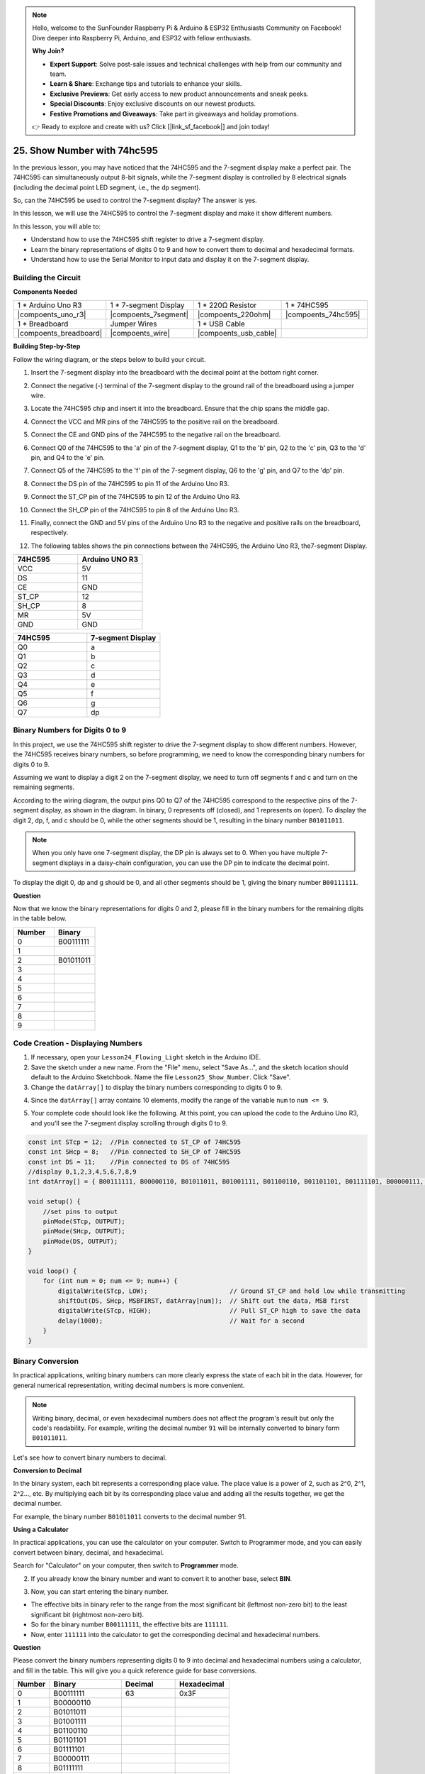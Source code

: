 .. note::

    Hello, welcome to the SunFounder Raspberry Pi & Arduino & ESP32 Enthusiasts Community on Facebook! Dive deeper into Raspberry Pi, Arduino, and ESP32 with fellow enthusiasts.

    **Why Join?**

    - **Expert Support**: Solve post-sale issues and technical challenges with help from our community and team.
    - **Learn & Share**: Exchange tips and tutorials to enhance your skills.
    - **Exclusive Previews**: Get early access to new product announcements and sneak peeks.
    - **Special Discounts**: Enjoy exclusive discounts on our newest products.
    - **Festive Promotions and Giveaways**: Take part in giveaways and holiday promotions.

    👉 Ready to explore and create with us? Click [|link_sf_facebook|] and join today!

25. Show Number with 74hc595
==================================

In the previous lesson, you may have noticed that the 74HC595 and the 7-segment display make a perfect pair. The 74HC595 can simultaneously output 8-bit signals, while the 7-segment display is controlled by 8 electrical signals (including the decimal point LED segment, i.e., the dp segment).

So, can the 74HC595 be used to control the 7-segment display? The answer is yes.

In this lesson, we will use the 74HC595 to control the 7-segment display and make it show different numbers.

In this lesson, you will able to:

* Understand how to use the 74HC595 shift register to drive a 7-segment display.
* Learn the binary representations of digits 0 to 9 and how to convert them to decimal and hexadecimal formats.
* Understand how to use the Serial Monitor to input data and display it on the 7-segment display.



Building the Circuit
--------------------------------

**Components Needed**

.. list-table:: 
   :widths: 25 25 25 25
   :header-rows: 0

   * - 1 * Arduino Uno R3
     - 1 * 7-segment Display
     - 1 * 220Ω Resistor
     - 1 * 74HC595
   * - |compoents_uno_r3| 
     - |compoents_7segment| 
     - |compoents_220ohm| 
     - |compoents_74hc595| 
   * - 1 * Breadboard
     - Jumper Wires
     - 1 * USB Cable
     -
   * - |compoents_breadboard| 
     - |compoents_wire| 
     - |compoents_usb_cable| 
     -

**Building Step-by-Step**

Follow the wiring diagram, or the steps below to build your circuit.

.. image:: img/25_show_number.png
    :width: 500
    :align: center

1. Insert the 7-segment display into the breadboard with the decimal point at the bottom right corner.

.. image:: img/25_show_number_7segment.png
    :width: 500
    :align: center

2. Connect the negative (-) terminal of the 7-segment display to the ground rail of the breadboard using a jumper wire.

.. image:: img/25_show_number_resistor.png
    :width: 500
    :align: center

3. Locate the 74HC595 chip and insert it into the breadboard. Ensure that the chip spans the middle gap.

.. image:: img/25_show_number_74hc595.png
    :width: 500
    :align: center

4. Connect the VCC and MR pins of the 74HC595 to the positive rail on the breadboard.

.. image:: img/25_show_number_vcc.png
    :width: 500
    :align: center

5. Connect the CE and GND pins of the 74HC595 to the negative rail on the breadboard.

.. image:: img/25_show_number_gnd.png
    :width: 500
    :align: center

6. Connect Q0 of the 74HC595 to the 'a' pin of the 7-segment display, Q1 to the 'b' pin, Q2 to the 'c' pin, Q3 to the 'd' pin, and Q4 to the 'e' pin.

.. image:: img/25_show_number_q0_q4.png
    :width: 500
    :align: center

7. Connect Q5 of the 74HC595 to the 'f' pin of the 7-segment display, Q6 to the 'g' pin, and Q7 to the 'dp' pin.

.. image:: img/25_show_number_q5_q7.png
    :width: 500
    :align: center

8. Connect the DS pin of the 74HC595 to pin 11 of the Arduino Uno R3.

.. image:: img/25_show_number_pin11.png
    :width: 500
    :align: center

9. Connect the ST_CP pin of the 74HC595 to pin 12 of the Arduino Uno R3.

.. image:: img/25_show_number_pin12.png
    :width: 500
    :align: center

10. Connect the SH_CP pin of the 74HC595 to pin 8 of the Arduino Uno R3.

.. image:: img/25_show_number_pin8.png
    :width: 500
    :align: center

11. Finally, connect the GND and 5V pins of the Arduino Uno R3 to the negative and positive rails on the breadboard, respectively.

.. image:: img/25_show_number.png
    :width: 500
    :align: center

12. The following tables shows the pin connections between the 74HC595, the Arduino Uno R3, the7-segment Display.

.. list-table::
    :widths: 20 20
    :header-rows: 1

    *   - 74HC595
        - Arduino UNO R3
    *   - VCC
        - 5V
    *   - DS
        - 11
    *   - CE
        - GND
    *   - ST_CP
        - 12
    *   - SH_CP
        - 8
    *   - MR
        - 5V
    *   - GND
        - GND

.. list-table::
    :widths: 20 20
    :header-rows: 1

    *   - 74HC595
        - 7-segment Display
    *   - Q0
        - a
    *   - Q1
        - b 
    *   - Q2
        - c
    *   - Q3
        - d
    *   - Q4
        - e
    *   - Q5
        - f
    *   - Q6
        - g
    *   - Q7
        - dp

Binary Numbers for Digits 0 to 9
------------------------------------

In this project, we use the 74HC595 shift register to drive the 7-segment display to show different numbers. However, the 74HC595 receives binary numbers, so before programming, we need to know the corresponding binary numbers for digits 0 to 9.

Assuming we want to display a digit 2 on the 7-segment display, we need to turn off segments f and c and turn on the remaining segments.

.. image:: img/23_segment_2.png
    :align: center
    :width: 200

According to the wiring diagram, the output pins Q0 to Q7 of the 74HC595 correspond to the respective pins of the 7-segment display, as shown in the diagram. In binary, 0 represents off (closed), and 1 represents on (open). To display the digit 2, dp, f, and c should be 0, while the other segments should be 1, resulting in the binary number ``B01011011``.

.. image:: img/25_display_2_binary.png
    :align: center
    :width: 600

.. note::

    When you only have one 7-segment display, the DP pin is always set to 0. When you have multiple 7-segment displays in a daisy-chain configuration, you can use the DP pin to indicate the decimal point.

To display the digit 0, dp and g should be 0, and all other segments should be 1, giving the binary number ``B00111111``.

**Question**

Now that we know the binary representations for digits 0 and 2, please fill in the binary numbers for the remaining digits in the table below.

.. list-table::
    :widths: 20 20
    :header-rows: 1

    *   - Number
        - Binary
    *   - 0
        - B00111111
    *   - 1
        -
    *   - 2
        - B01011011
    *   - 3
        -
    *   - 4
        -
    *   - 5
        -
    *   - 6
        -
    *   - 7
        -
    *   - 8
        -
    *   - 9
        -        


Code Creation - Displaying Numbers
------------------------------------------

1. If necessary, open your ``Lesson24_Flowing_Light`` sketch in the Arduino IDE.

2. Save the sketch under a new name. From the "File" menu, select "Save As...", and the sketch location should default to the Arduino Sketchbook. Name the file ``Lesson25_Show_Number``. Click "Save".

3. Change the ``datArray[]`` to display the binary numbers corresponding to digits 0 to 9.

.. code-block:: Arduino
    :emphasize-lines: 5

    const int STcp = 12;  //Pin connected to ST_CP of 74HC595
    const int SHcp = 8;   //Pin connected to SH_CP of 74HC595
    const int DS = 11;    //Pin connected to DS of 74HC595
    //display 0,1,2,3,4,5,6,7,8,9
    int datArray[] = { B00111111, B00000110, B01011011, B01001111, B01100110, B01101101, B01111101, B00000111, B01111111, B01101111 };


4. Since the ``datArray[]`` array contains 10 elements, modify the range of the variable ``num`` to ``num <= 9``.

.. code-block:: Arduino
    :emphasize-lines: 2

    void loop() {
        for (int num = 0; num <= 9; num++) {
            digitalWrite(STcp, LOW);                      // Ground ST_CP and hold low while transmitting
            shiftOut(DS, SHcp, MSBFIRST, datArray[num]);  // Shift out the data, MSB first
            digitalWrite(STcp, HIGH);                     // Pull ST_CP high to save the data
            delay(1000);                                  // Wait for a second
        }
    }

5. Your complete code should look like the following. At this point, you can upload the code to the Arduino Uno R3, and you'll see the 7-segment display scrolling through digits 0 to 9.


.. code-block:: Arduino

    const int STcp = 12;  //Pin connected to ST_CP of 74HC595
    const int SHcp = 8;   //Pin connected to SH_CP of 74HC595
    const int DS = 11;    //Pin connected to DS of 74HC595
    //display 0,1,2,3,4,5,6,7,8,9
    int datArray[] = { B00111111, B00000110, B01011011, B01001111, B01100110, B01101101, B01111101, B00000111, B01111111, B01101111 };

    void setup() {
        //set pins to output
        pinMode(STcp, OUTPUT);
        pinMode(SHcp, OUTPUT);
        pinMode(DS, OUTPUT);
    }

    void loop() {
        for (int num = 0; num <= 9; num++) {
            digitalWrite(STcp, LOW);                      // Ground ST_CP and hold low while transmitting
            shiftOut(DS, SHcp, MSBFIRST, datArray[num]);  // Shift out the data, MSB first
            digitalWrite(STcp, HIGH);                     // Pull ST_CP high to save the data
            delay(1000);                                  // Wait for a second
        }
    }

Binary Conversion
------------------

In practical applications, writing binary numbers can more clearly express the state of each bit in the data. However, for general numerical representation, writing decimal numbers is more convenient.

.. note::

    Writing binary, decimal, or even hexadecimal numbers does not affect the program's result but only the code's readability. For example, writing the decimal number ``91`` will be internally converted to binary form ``B01011011``.

Let's see how to convert binary numbers to decimal.

**Conversion to Decimal**

In the binary system, each bit represents a corresponding place value. The place value is a power of 2, such as 2^0, 2^1, 2^2…, etc. By multiplying each bit by its corresponding place value and adding all the results together, we get the decimal number.

For example, the binary number ``B01011011`` converts to the decimal number 91.

.. image:: img/25_binary_dec.png
    :align: center
    :width: 600
 
**Using a Calculator**

In practical applications, you can use the calculator on your computer. Switch to Programmer mode, and you can easily convert between binary, decimal, and hexadecimal.

Search for "Calculator" on your computer, then switch to **Programmer** mode.

.. image:: img/25_calculator_programmer.png
    :align: center

2. If you already know the binary number and want to convert it to another base, select **BIN**.

.. image:: img/25_calculator_binary.png
    :align: center

3. Now, you can start entering the binary number.

* The effective bits in binary refer to the range from the most significant bit (leftmost non-zero bit) to the least significant bit (rightmost non-zero bit).
* So for the binary number ``B00111111``, the effective bits are ``111111``. 
* Now, enter ``111111`` into the calculator to get the corresponding decimal and hexadecimal numbers.

.. image:: img/25_calculator_binary_0.png
    :align: center
    :width: 300

**Question**

Please convert the binary numbers representing digits 0 to 9 into decimal and hexadecimal numbers using a calculator, and fill in the table. This will give you a quick reference guide for base conversions.

.. list-table::
    :widths: 20 40 30 30
    :header-rows: 1

    *   - Number
        - Binary
        - Decimal
        - Hexadecimal
    *   - 0
        - B00111111
        - 63
        - 0x3F
    *   - 1
        - B00000110
        -
        -
    *   - 2
        - B01011011
        -
        -
    *   - 3
        - B01001111
        -
        -
    *   - 4
        - B01100110
        -
        -
    *   - 5
        - B01101101
        -
        -
    *   - 6
        - B01111101
        -
        -
    *   - 7
        - B00000111
        -
        -
    *   - 8
        - B01111111
        -
        -
    *   - 9
        - B01101111
        -
        -

**Modify the Sketch**

Now, open your ``Lesson25_Show_Number_Binary`` sketch in the Arduino IDE. Click "File" -> "Save As...", name the file ``Lesson25_Show_Number_Decimal``. Click "Save".

Change all the elements of ``datArray[]`` to decimal, as shown in the code. Once modified, you can upload the code to the Arduino Uno R3 to see the effect.

.. code-block:: Arduino

    const int STcp = 12;  //Pin connected to ST_CP of 74HC595
    const int SHcp = 8;   //Pin connected to SH_CP of 74HC595
    const int DS = 11;    //Pin connected to DS of 74HC595
    //display 0,1,2,3,4,5,6,7,8,9
    int datArray[] = { 63, 6, 91, 79, 102, 109, 125, 7, 127, 111 };

    void setup() {
        //set pins to output
        pinMode(STcp, OUTPUT);
        pinMode(SHcp, OUTPUT);
        pinMode(DS, OUTPUT);
    }

    void loop() {
        for (int num = 0; num <= 9; num++) {
            digitalWrite(STcp, LOW);                      // Ground ST_CP and hold low while transmitting
            shiftOut(DS, SHcp, MSBFIRST, datArray[num]);  // Shift out the data, MSB first
            digitalWrite(STcp, HIGH);                     // Pull ST_CP high to save the data
            delay(1000);                                  // Wait for a second
        }
    }


Code Creation - Serial Input
---------------------------------

The Serial Monitor is a powerful tool provided by the Arduino IDE for communication with the Arduino board. We have used it to monitor data output from the Arduino, such as reading analog values from a photoresistor. It can also be used to send data to the Arduino, allowing it to perform actions based on received data.

In this activity, we will write a number between 0 and 9 into the Serial Monitor to display it on the 7-segment display.


1.  Open your ``Lesson25_Show_Number_Decimal`` sketch in the Arduino IDE. Click "File" -> "Save As...", name the file ``Lesson25_Show_Number_Serial``. Click "Save".

2. In ``void setup()``, start the serial monitor and set its baud rate to 9600.

.. code-block:: Arduino
    :emphasize-lines: 6

    void setup() {
        //set pins to output
        pinMode(STcp, OUTPUT);
        pinMode(SHcp, OUTPUT);
        pinMode(DS, OUTPUT);
        Serial.begin(9600);  // Serial communication setup at 9600 baud
    }

3.  When using the Serial Monitor, you can read data entered into it through Arduino code. Here, you need to understand two functions:

* ``Serial.available()``: Get the number of bytes (characters) available for reading from the serial port. This is data that's already arrived and stored in the serial receive buffer (which holds 64 bytes).
* ``Serial.read()``: Returns the ASCII code of the character received via the serial input.

Now, use an ``if`` statement in void ``loop()`` to check if data has been read from the port, then print it.

.. note::

    Temporarily comment out the for statement in ``void loop()`` that displays characters on the 7-segment display to avoid affecting the printing process.

.. code-block:: Arduino
    :emphasize-lines: 2-5

    void loop() {
        if (Serial.available() > 0) {
            //Print the character received from the serial port
            Serial.println(Serial.read());
        }

        // for (int num = 0; num <= 9; num++) {
        //   digitalWrite(STcp, LOW);                      // Ground ST_CP and hold low while transmitting
        //   shiftOut(DS, SHcp, MSBFIRST, datArray[num]);  // Shift out the data, MSB first
        //   digitalWrite(STcp, HIGH);                     // Pull ST_CP high to save the data
        //   delay(1000);                                  // Wait for a second
        // }
    }

4. Your complete code is shown below. At this point, you can upload the code to the Arduino Uno R3.

.. code-block:: Arduino

    const int STcp = 12;  //Pin connected to ST_CP of 74HC595
    const int SHcp = 8;   //Pin connected to SH_CP of 74HC595
    const int DS = 11;    //Pin connected to DS of 74HC595
    //display 0,1,2,3,4,5,6,7,8,9
    int datArray[] = { 63, 6, 91, 79, 102, 109, 125, 7, 127, 111 };

    void setup() {
        //set pins to output
        pinMode(STcp, OUTPUT);
        pinMode(SHcp, OUTPUT);
        pinMode(DS, OUTPUT);
        Serial.begin(9600);  // Serial communication setup at 9600 baud
    }

    void loop() {
        if (Serial.available() > 0) {
            //Print the character received from the serial port
            Serial.println(Serial.read());
        }

        // for (int num = 0; num <= 9; num++) {
        //   digitalWrite(STcp, LOW);                      // Ground ST_CP and hold low while transmitting
        //   shiftOut(DS, SHcp, MSBFIRST, datArray[num]);  // Shift out the data, MSB first
        //   digitalWrite(STcp, HIGH);                     // Pull ST_CP high to save the data
        //   delay(1000);                                  // Wait for a second
        // }
    }

5. After uploading, open the Serial Monitor. In the input box, enter the number ``0`` (or any digit between 0-9) and press enter. At this moment, you will find that the Serial outputs a number ``48``.

.. note::

    * If "Newline" is selected in the line ending option of the serial monitor, you can also see a ``10``. 
    * ``10`` is the ASCII code for a newline character (also called LF - Line Feed).


.. image:: img/25_serial_read.png
    :align: center
    :width: 600

So, where did our input of ``0`` go? Where did that ``48`` come from? Is it possible that ``0`` is ``48``?

This is because the ``0`` we input in the Serial Monitor is considered a "character," not a "number."

The character transfer follows a coding standard known as ASCII (American Standard Code for Information Interchange).

ASCII includes common characters like uppercase letters (A-Z), lowercase letters (a-z), digits (0-9), and punctuation marks (such as periods, commas, exclamation marks, etc.). It also defines some control characters used to control devices and communication protocols. These control characters typically do not display on the screen but are used to control the behavior of devices like printers, terminals, etc., such as line feed, backspace, carriage return, etc.

Here is an ASCII table:

.. image:: img/25_ascii_table.png
    :align: center
    :width: 800

When you type the character ``0`` in the Serial Monitor, the ASCII code for the character ``0`` is sent to the Arduino.
In ASCII, the code for the character ``0`` is ``48`` in decimal.

6. Before you continue coding, you need to comment out the previous code that prints the ASCII code to avoid conflicts with the following code.

.. code-block:: Arduino
    :emphasize-lines: 4

    void loop() {
        if (Serial.available() > 0) {
            // Print the character received from the serial port
            // Serial.println(Serial.read());
        }

        // for (int num = 0; num <= 9; num++) {
        //   digitalWrite(STcp, LOW);                      // Ground ST_CP and hold low while transmitting
        //   shiftOut(DS, SHcp, MSBFIRST, datArray[num]);  // Shift out the data, MSB first
        //   digitalWrite(STcp, HIGH);                     // Pull ST_CP high to save the data
        //   delay(1000);                                  // Wait for a second
        // }
    }

7. You need to create a new ``char`` variable to store the character read from the Serial Monitor. 

.. code-block:: Arduino
    :emphasize-lines: 6,7

    void loop() {
        if (Serial.available() > 0) {
            // Print the character received from the serial port
            // Serial.println(Serial.read());

            // Read the character received from the serial port
            char receivedChar = Serial.read();
        }
    }

8. Now, convert the character to a number. In ASCII, the value for the character ``'0'`` is ``48``, ``'1'`` is ``49``, and so on. Therefore, by subtracting the ASCII code for ``'0'``, we can get the corresponding numeric value.

.. code-block:: Arduino
    :emphasize-lines: 8,9

    void loop() {
        if (Serial.available() > 0) {
            //Print the character received from the serial port
            Serial.println(Serial.read());

            // Read the character received from the serial port
            char receivedChar = Serial.read();
            // Convert the character to a digit
            int digit = receivedChar - '0';
        }
    }

9. In this example, we assume the input is numeric characters ``'0'`` to ``'9'``. Therefore, we only care if the input character is within this range. Hence, you need to check if the number is within the valid range:

* Select the previously commented-out ``for`` loop statement and press ``Ctrl + /`` to uncomment it.
* Then modify the ``for`` statement to an ``if`` statement to check if the input character is within the range of ``'0'`` to ``'9'``. If it is, let the 7-segment display show the corresponding number.

.. code-block:: Arduino
    :emphasize-lines: 9

    void loop() {
        if (Serial.available() > 0) {
            // Print the character received from the serial port
            // Serial.println(Serial.read());

            // Read the character received from the serial port
            char receivedChar = Serial.read();
            // Convert the character to a digit
            int digit = receivedChar - '0';

            if (digit >= 0 && digit <= 9) {
                digitalWrite(STcp, LOW);                        // Ground ST_CP and hold low while transmitting
                shiftOut(DS, SHcp, MSBFIRST, datArray[digit]);  // Shift out the data, MSB first
                digitalWrite(STcp, HIGH);                       // Pull ST_CP high to save the data
                delay(1000);                                    // Wait for a second
            }
        }
    }

10. Your complete code should be as follows. You can now upload the code to the Arduino Uno R3 and open the Serial Monitor. Enter any number between 0 and 9 to see if the 7-segment display shows the corresponding number.

.. code-block:: Arduino

    const int STcp = 12;  //Pin connected to ST_CP of 74HC595
    const int SHcp = 8;   //Pin connected to SH_CP of 74HC595
    const int DS = 11;    //Pin connected to DS of 74HC595
    //display 0,1,2,3,4,5,6,7,8,9
    int datArray[] = { 63, 6, 91, 79, 102, 109, 125, 7, 127, 111 };

    void setup() {
        //set pins to output
        pinMode(STcp, OUTPUT);
        pinMode(SHcp, OUTPUT);
        pinMode(DS, OUTPUT);
        Serial.begin(9600);  // Serial communication setup at 9600 baud
    }   

    void loop() {
        if (Serial.available() > 0) {
            // Print the character received from the serial port
            // Serial.println(Serial.read());

            // Read the character received from the serial port
            char receivedChar = Serial.read();
            // Convert the character to a digit
            int digit = receivedChar - '0';

            if (digit >= 0 && digit <= 9) {
                digitalWrite(STcp, LOW);                        // Ground ST_CP and hold low while transmitting
                shiftOut(DS, SHcp, MSBFIRST, datArray[digit]);  // Shift out the data, MSB first
                digitalWrite(STcp, HIGH);                       // Pull ST_CP high to save the data
                delay(1000);                                    // Wait for a second
            }
        }
    }

11. Finally, remember to save your code and tidy up your workspace.

**Summary**

In this lesson, you learned how to use the 74HC595 shift register to drive a 7-segment display and reduce the number of pins required on the Arduino Uno R3. You also explored the binary representations for digits to be displayed and understood how to convert binary numbers to decimal and hexadecimal formats, making the code more readable.

Additionally, you learned how to use the Serial Monitor for serial input and how the input characters are internally converted to ASCII codes. By understanding this conversion, you could map characters to their numeric equivalents, enabling accurate display on the 7-segment display.

Overall, this lesson provided a comprehensive understanding of using shift registers, controlling 7-segment displays, and handling serial communication for interactive projects.



